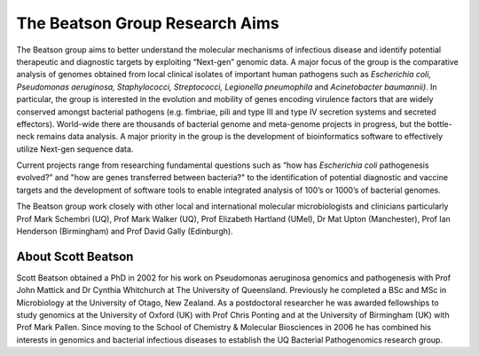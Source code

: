 The Beatson Group Research Aims
===============================

The Beatson group aims to better understand the molecular mechanisms of
infectious disease and identify potential therapeutic and diagnostic targets by
exploiting “Next-gen” genomic data. A major focus of the group is the
comparative analysis of genomes obtained from local clinical isolates of
important human pathogens such as *Escherichia coli, Pseudomonas aeruginosa,
Staphylococci, Streptococci, Legionella pneumophila* and *Acinetobacter
baumannii)*. In particular, the group is interested in the evolution and
mobility of genes encoding virulence factors that are widely conserved amongst
bacterial pathogens (e.g. fimbriae, pili and type III and type IV secretion
systems and secreted effectors). World-wide there are thousands of bacterial
genome and meta-genome projects in progress, but the bottle-neck remains data
analysis. A major priority in the group is the development of bioinformatics
software to effectively utilize Next-gen sequence data.

Current projects range from researching fundamental questions such as “how has
*Escherichia coli* pathogenesis evolved?” and "how are genes transferred 
between bacteria?" to the identification of potential diagnostic and vaccine 
targets and the development of software tools to enable integrated analysis of 
100’s or 1000’s of bacterial genomes. 

The Beatson group work closely with other local and international molecular 
microbiologists and clinicians particularly Prof Mark Schembri (UQ), 
Prof Mark Walker (UQ), Prof Elizabeth Hartland (UMel), Dr Mat Upton 
(Manchester), Prof Ian Henderson (Birmingham) and Prof David Gally (Edinburgh).


About Scott Beatson
-------------------

Scott Beatson obtained a PhD in 2002 for his work on Pseudomonas aeruginosa
genomics and pathogenesis with Prof John Mattick and Dr Cynthia Whitchurch at
The University of Queensland. Previously he completed a BSc and MSc in
Microbiology at the University of Otago, New Zealand. As a postdoctoral
researcher he was awarded fellowships to study genomics at the University of
Oxford (UK) with Prof Chris Ponting and at the University of Birmingham (UK)
with Prof Mark Pallen. Since moving to the School of Chemistry & Molecular
Biosciences in 2006 he has combined his interests in genomics and bacterial
infectious diseases to establish the UQ Bacterial Pathogenomics research group. 
